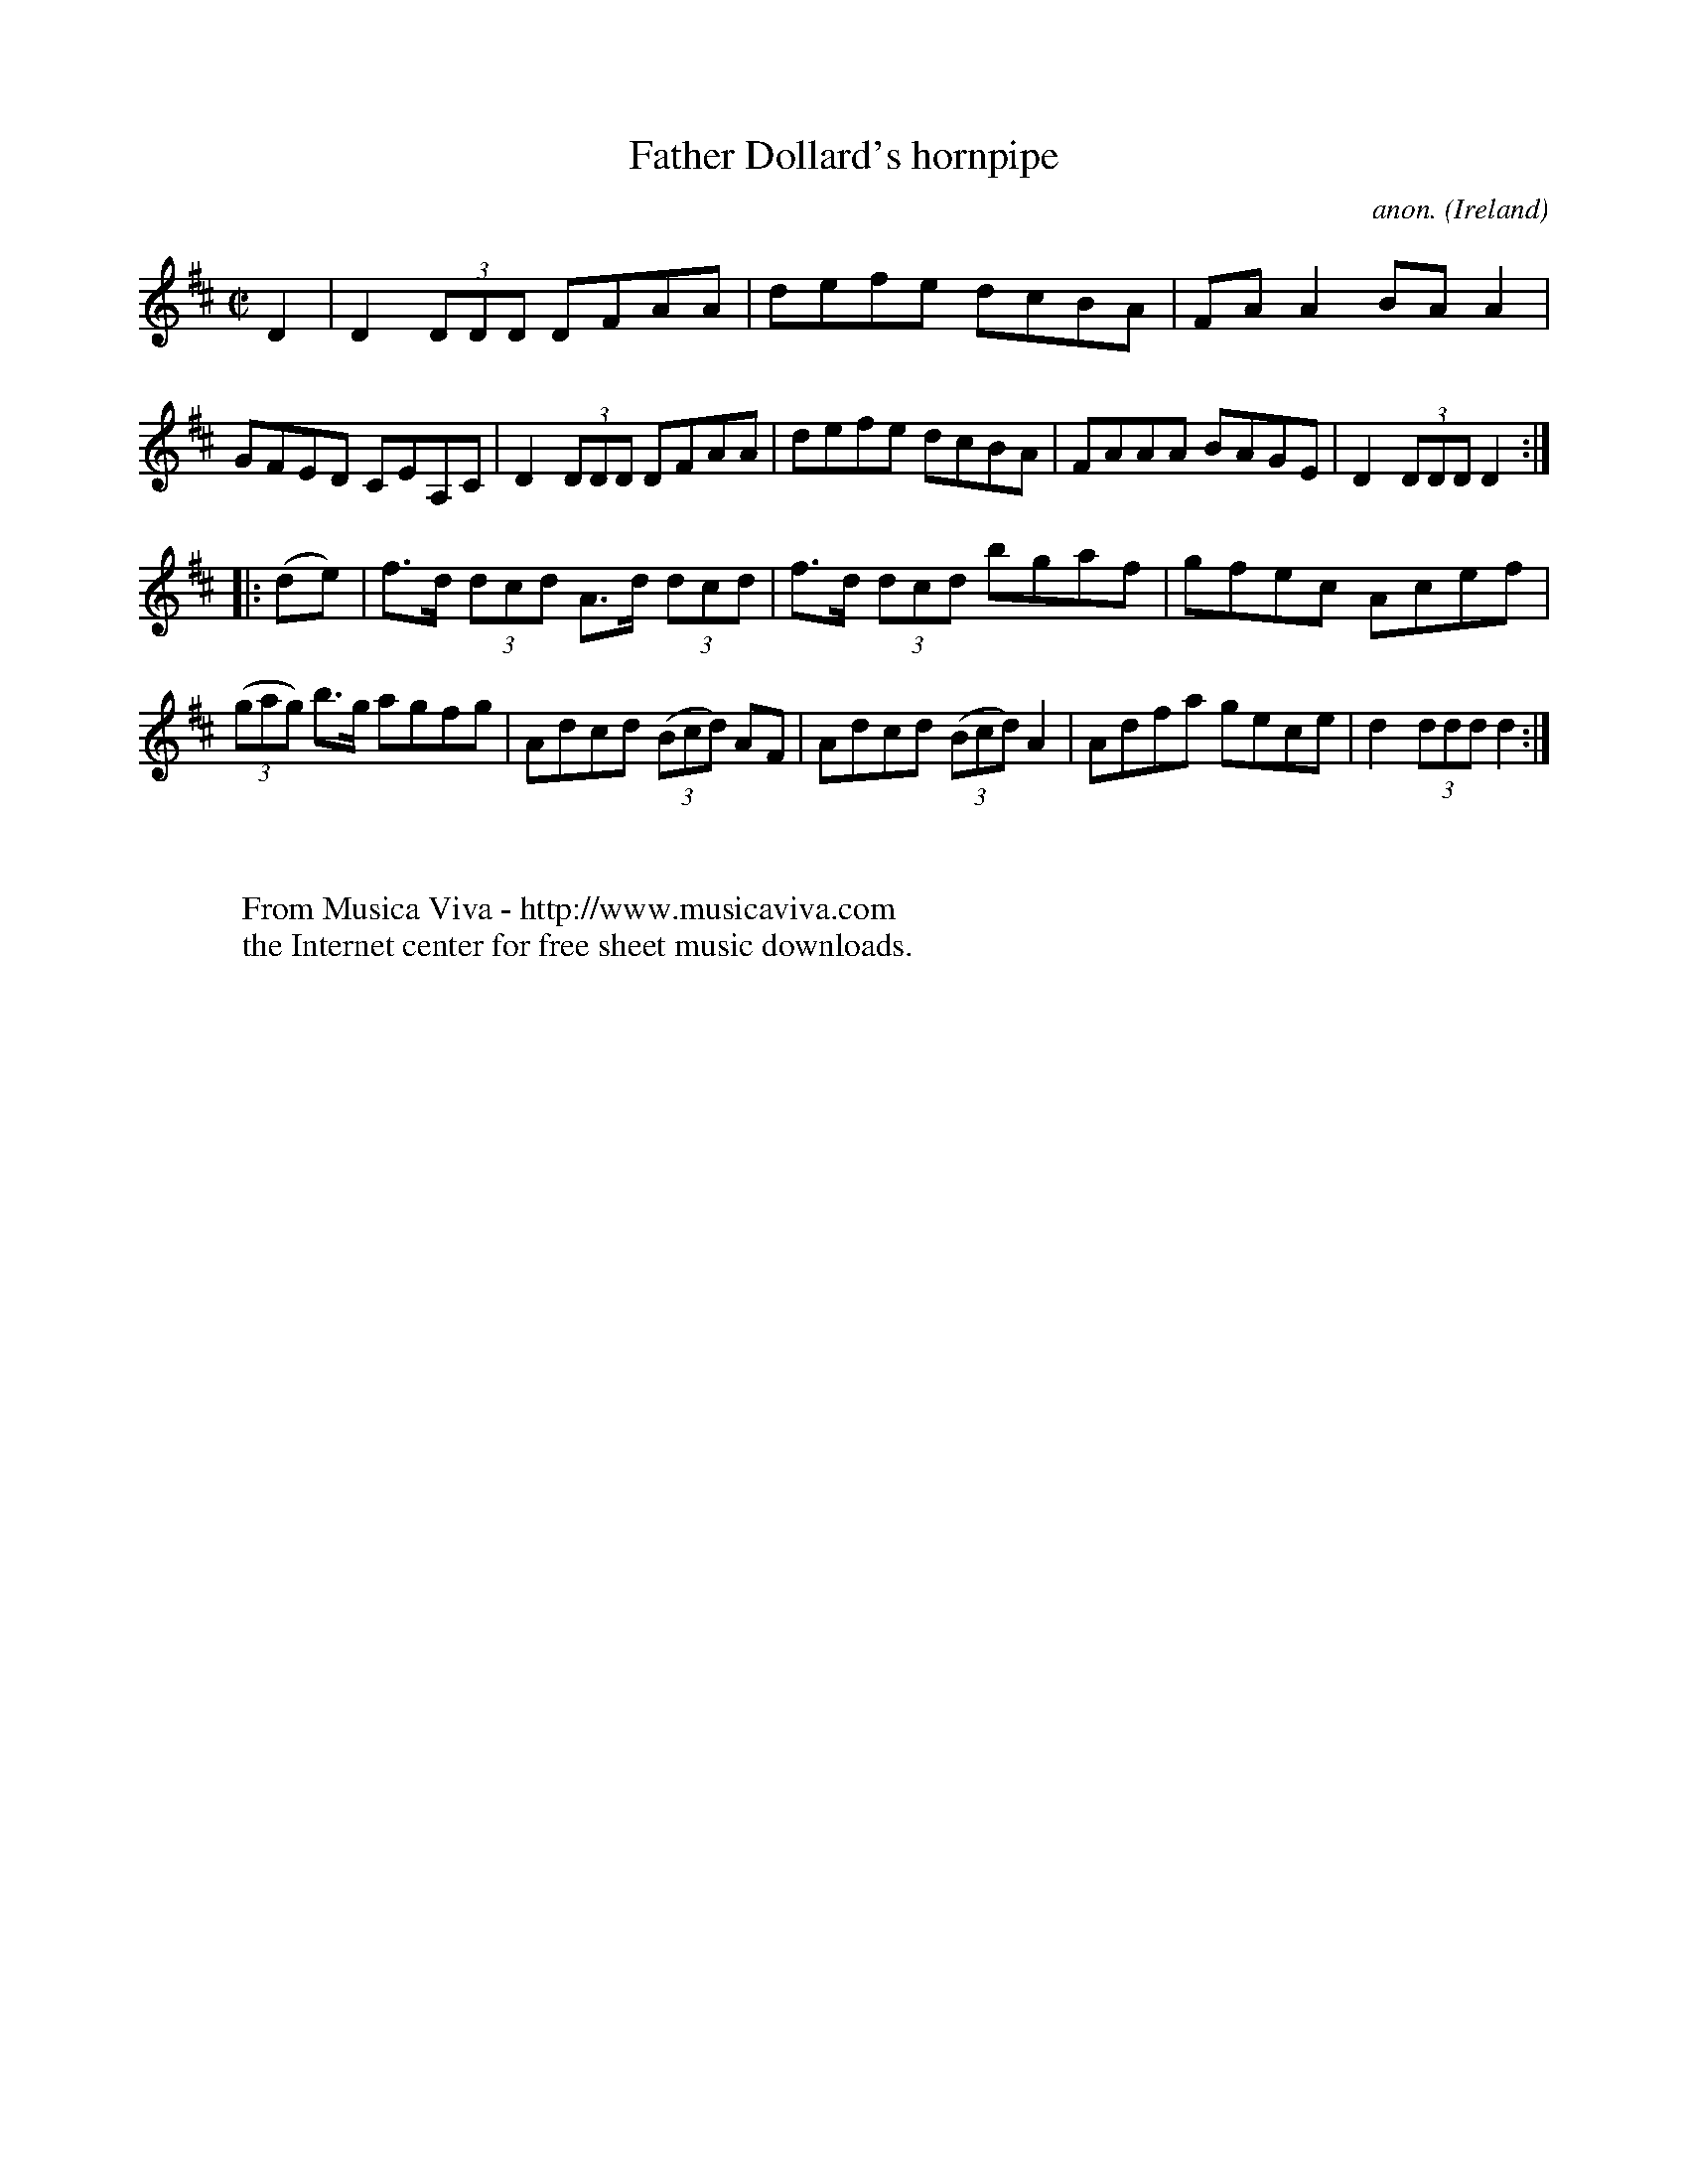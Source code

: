 X:881
T:Father Dollard's hornpipe
C:anon.
O:Ireland
B:Francis O'Neill: "The Dance Music of Ireland" (1907) no. 881
R:Hornpipe
Z:Transcribed by Frank Nordberg - http://www.musicaviva.com
F:http://www.musicaviva.com/abc/tunes/ireland/oneill-1001/0881/oneill-1001-0881-1.abc
M:C|
L:1/8
K:D
D2|D2(3DDD DFAA|defe dcBA|FAA2 BAA2|GFED CEA,C|D2(3DDD DFAA|defe dcBA|FAAA BAGE|D2(3DDD D2:|
|:(de)|f>d (3dcd A>d (3dcd|f>d (3dcd bgaf|gfec Acef|(3(gag) b>g agfg|Adcd (3(Bcd) AF|Adcd (3(Bcd) A2|Adfa gece|d2(3ddd d2:|
W:
W:
W:  From Musica Viva - http://www.musicaviva.com
W:  the Internet center for free sheet music downloads.
